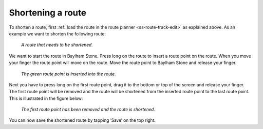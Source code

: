 
.. _sec-route-shorten:

Shortening a route
~~~~~~~~~~~~~~~~~~
To shorten a route, first :ref:`load the route in the route planner <ss-route-track-edit>` as explained above. 
As an example we want to shorten the following route:

.. figure:: ../_static/route-edit4.png
   :height: 568px
   :width: 320px
   :alt: Editing route track Topo GPS

   *A route that needs to be shortened.*
   
We want to start the route in Baylham Stone. Press long on the route to insert a route point on the route. When you move your finger the route point will move on the route. Move the route point to Baylham Stone and release your finger. 

.. figure:: ../_static/route-edit5.png
   :height: 568px
   :width: 320px
   :alt: Shortening route Topo GPS

   *The green route point is inserted into the route.*

Next you have to press long on the first route point, drag it to the bottom or top of the screen and release your finger. The first route point will be removed and the route will be shortened from the inserted route point to the last route point. This is illustrated in the figure below:
 
.. figure:: ../_static/route-edit6.png
   :height: 568px
   :width: 320px
   :alt: Shortening route Topo GPS

   *The first route point has been removed and the route is shortened.*

You can now save the shortened route by tapping ‘Save’ on the top right. 


